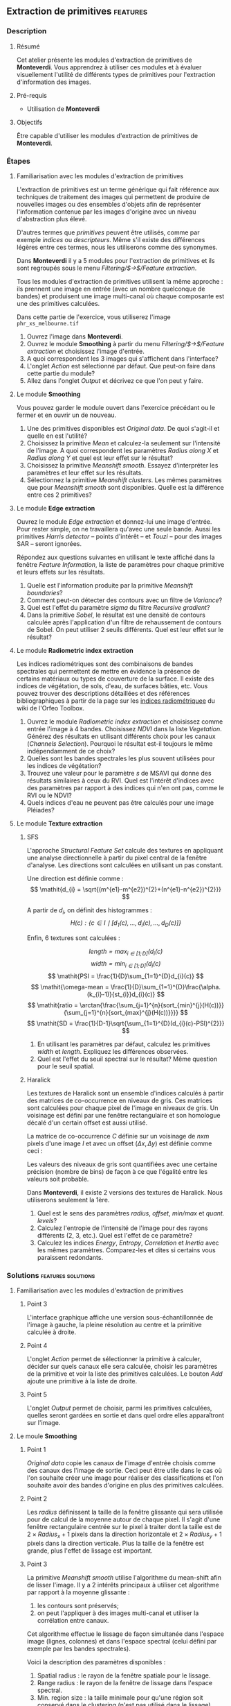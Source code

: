 ** Extraction de primitives                                        :features:
*** Description
**** Résumé
Cet atelier présente les modules d'extraction de primitives
de *Monteverdi*. Vous apprendrez à utiliser ces modules et à évaluer
visuellement l'utilité de différents types de primitives pour
l'extraction d'information des images.

**** Pré-requis
- Utilisation de *Monteverdi*

**** Objectifs
Être capable d'utiliser les modules d'extraction de primitives de *Monteverdi*.

*** Étapes

**** Familiarisation avec les modules d'extraction de primitives

L'extraction de primitives est un terme générique qui fait référence
aux techniques de traitement des images qui permettent de produire de
nouvelles images ou des ensembles d'objets afin de représenter
l'information contenue par les images d'origine avec un niveau
d'abstraction plus élevé.

D'autres termes que /primitives/ peuvent être utilisés, comme par
exemple /indices/ ou /descripteurs/. Même s'il existe des différences
légères entre ces termes, nous les utiliserons comme des synonymes.

Dans *Monteverdi* il y a 5 modules pour l'extraction de primitives et
ils sont regroupés sous le menu /Filtering/$\rightarrow$/Feature extraction/.

Tous les modules d'extraction de primitives utilisent la même approche :
ils prennent une image en entrée (avec un nombre quelconque de bandes)
et produisent une image multi-canal où chaque composante est une des
primitives calculées.

Dans cette partie de l'exercice, vous utiliserez l'image 
~phr_xs_melbourne.tif~

1. Ouvrez l'image dans *Monteverdi*.
2. Ouvrez le module *Smoothing* à partir du menu
   /Filtering/$\rightarrow$/Feature extraction/ et choisissez l'image d'entrée.
3. A quoi correspondent les 3 images qui s'affichent dans l'interface?
4. L'onglet /Action/ est sélectionné par défaut. Que peut-on faire
   dans cette partie du module?
5. Allez dans l'onglet /Output/ et décrivez ce que l'on peut y faire.

**** Le module *Smoothing*
Vous pouvez garder le module ouvert dans l'exercice précédant ou le
fermer et en ouvrir un de nouveau.

1. Une des primitives disponibles est /Original data/. De quoi
   s'agit-il et quelle en est l'utilité?
2. Choisissez la primitive /Mean/ et calculez-la seulement sur
   l'intensité de l'image. A quoi correspondent les paramètres
   /Radius along X/ et /Radius along Y/ et quel est leur effet sur le résultat?
3. Choisissez la primitive /Meanshift smooth/. Essayez d'interpréter
   les paramètres et leur effet sur les résultats.
4. Sélectionnez la primitive /Meanshift clusters/. Les mêmes
   paramètres que pour /Meanshift smooth/ sont disponibles. Quelle est
   la différence entre ces 2 primitives?

**** Le module *Edge extraction*

Ouvrez le module /Edge extraction/ et donnez-lui une image
d'entrée. Pour rester simple, on ne travaillera qu'avec une seule
bande. Aussi les primitives /Harris detector/ -- points d'intérêt --
et /Touzi/ -- pour des images SAR -- seront ignorées.

Répondez aux questions suivantes en utilisant le texte affiché dans la
fenêtre /Feature Information/, la liste de paramètres pour chaque
primitive et leurs effets sur les résultats.

1. Quelle est l'information produite par la primitive /Meanshift boundaries/?
2. Comment peut-on détecter des contours avec un filtre de /Variance/?
3. Quel est l'effet du paramètre /sigma/ du filtre /Recursive gradient/?
4. Dans la primitive /Sobel/, le résultat est une densité de contours
   calculée après l'application d'un filtre de rehaussement de
   contours de Sobel. On peut utiliser 2 seuils différents. Quel est
   leur effet sur le résultat?

**** Le module *Radiometric index extraction*
Les indices radiométriques sont des combinaisons de bandes spectrales
qui permettent de mettre en évidence la présence de certains matériaux
ou types de couverture de la surface. Il existe des indices de
végétation, de sols, d'eau, de surfaces bâties, etc. Vous pouvez
trouver des descriptions détaillées et des références bibliographiques
à partir de la page sur les
[[http://wiki.orfeo-toolbox.org/index.php/Radiometric_Indices][indices
radiométriquee]] du wiki de l'Orfeo Toolbox.

1. Ouvrez le module /Radiometric index extraction/ et choisissez comme
   entrée l'image à 4 bandes. Choisissez /NDVI/ dans la liste
   /Vegetation/. Générez des résultats en utilisant différents choix
   pour les canaux (/Channels Selection/). Pourquoi le résultat est-il
   toujours le même indépendamment de ce choix?
2. Quelles sont les bandes spectrales les plus souvent utilisées pour
   les indices de végétation?
3. Trouvez une valeur pour le paramètre /s/ de MSAVI qui donne des
   résultats similaires à ceux du RVI. Quel est l'intérêt d'indices
   avec des paramètres par rapport à des indices qui n'en ont pas,
   comme le RVI ou le NDVI?
4. Quels indices d'eau ne peuvent pas être calculés pour une image
   Pléiades?

**** Le module *Texture extraction*

***** SFS
L'approche /Structural Feature Set/ calcule des textures en appliquant
une analyse directionnelle à partir du pixel central de la fenêtre
d'analyse. Les directions sont calculées en utilisant un pas constant.

Une direction est définie comme : $$ \mathit{d_{i} = \sqrt{(m^{e1}-m^{e2})^{2}+(n^{e1}-n^{e2})^{2}}} $$

A partir de $\mathit{d_{i}}$, on définit des histogrammes :
 $$ \mathit{H(c) : \{c \in I \mid \lbrack d_{1}(c), \ldots , d_{i}(c),  \ldots , d_{D}(c)\rbrack  \}} $$

Enfin, 6 textures sont calculées :

 $$ \mathit{length = \max_{i \in \lbrack1; D\rbrack}(d_{i}(c)} $$
 $$ \mathit{width = \min_{i \in \lbrack1; D\rbrack}(d_{i}(c)} $$
 $$ \mathit{PSI = \frac{1}{D}\sum_{1=1}^{D}d_{i}(c)} $$
 $$ \mathit{\omega-mean = \frac{1}{D}\sum_{1=1}^{D}\frac{\alpha.(k_{i}-1)}{st_{i}}d_{i}(c)} $$
 $$ \mathit{ratio = \arctan{\frac{\sum_{j=1}^{n}{sort_{min}^{j}(H(c))}}{\sum_{j=1}^{n}{sort_{max}^{j}(H(c))}}}} $$
 $$ \mathit{SD = \frac{1}{D-1}\sqrt{\sum_{1=1}^{D}(d_{i}(c)-PSI)^{2}}} $$

1. En utilisant les paramètres par défaut, calculez les primitives
   $width$ et $length$. Expliquez les différences observées.
2. Quel est l'effet du seuil spectral sur le résultat? Même question
   pour le seuil spatial.

***** Haralick
Les textures de Haralick sont un ensemble d'indices calculés à partir
des matrices de co-occurrence en niveaux de gris. Ces matrices sont
calculées pour chaque pixel de l'image en niveaux de gris. Un
voisinage est défini par une fenêtre rectangulaire et son homologue
décalé d'un certain offset est aussi utilisé.

La matrice de co-occurrence $C$ définie sur un voisinage de $n x m$
pixels d'une image $I$ et avec un offset $(\Delta x,\Delta y)$ est
définie comme ceci :

#+BEGIN_LATEX
$$C_{\Delta x, \Delta y}(i,j)=\sum_{p=1}^n\sum_{q=1}^m
\begin{array}{cc}
1, & \mbox{if }I(p,q)=i\mbox{ and }I(p+\Delta x,q+\Delta y)=j \\ 
0, & \mbox{otherwise}
\end{array}$$
#+END_LATEX

Les valeurs des niveaux de gris sont quantifiées avec une certaine
précision (nombre de bins) de façon à ce que l'égalité entre les
valeurs soit probable.

Dans *Monteverdi*, il existe 2 versions des textures de Haralick. Nous
utiliserons seulement la 1ère.

1. Quel est le sens des paramètres /radius/, /offset/, /min/max/ et /quant. levels/?
2. Calculez l'entropie de l'intensité de l'image pour des rayons
   différents (2, 3, etc.). Quel est l'effet de ce paramètre?
3. Calculez les indices /Energy/, /Entropy/, /Correlation/ et
   /Inertia/ avec les mêmes paramètres. Comparez-les et dites si
   certains vous paraissent redondants.

*** Solutions                                          :features:solutions:

**** Familiarisation avec les modules d'extraction de primitives

***** Point 3
L'interface graphique affiche une version sous-échantillonnée de
l'image à gauche, la pleine résolution au centre et la primitive
calculée à droite.

***** Point 4
L'onglet /Action/ permet de sélectionner la primitive à calculer,
décider sur quels canaux elle sera calculée, choisir les paramètres de
la primitive et voir la liste des primitives calculées. Le bouton
/Add/ ajoute une primitive à la liste de droite.

***** Point 5
L'onglet /Output/ permet de choisir, parmi les primitives calculées,
quelles seront gardées en sortie et dans quel ordre elles apparaîtront
sur l'image.

**** Le moule *Smoothing* 

***** Point 1
/Original data/ copie les canaux de l'image d'entrée choisis comme des
canaux des l'image de sortie. Ceci peut être utile dans le cas où l'on
souhaite créer une image pour réaliser des classifications et l'on
souhaite avoir des bandes d'origine en plus des primitives calculées.

***** Point 2
Les /radius/ définissent la taille de la fenêtre glissante qui sera
utilisée pour de calcul de la moyenne autour de chaque pixel. Il
s'agit d'une fenêtre rectangulaire centrée sur le pixel à traiter dont
la taille est de $2\times Radius_x +1$ pixels dans la direction
horizontale et $2\times Radius_y +1$ pixels dans la direction
verticale. Plus la taille de la fenêtre est grande, plus l'effet de
lissage est important.

***** Point 3
La primitive /Meanshift smooth/ utilise l'algorithme du mean-shift
afin de lisser l'image. Il y a 2 intérêts principaux à utiliser cet
algorithme par rapport à la moyenne glissante :

1) les contours sont préservés;
2) on peut l'appliquer à des images multi-canal et utiliser la
   corrélation entre canaux.

Cet algorithme effectue le lissage de façon simultanée dans l'espace
image (lignes, colonnes) et dans l'espace spectral (celui défini par
exemple par les bandes spectrales).

Voici la description des paramètres disponibles :

1. Spatial radius : le rayon de la fenêtre spatiale pour le lissage.
2. Range radius : le rayon de la fenêtre de lissage dans l'espace spectral.
3. Min. region size : la taille minimale pour qu'une région soit
   conservé dans le clustering (n'est pas utilisé dans le lissage).
4. Scale : facteur multiplicatif pour modifier les valeurs des pixels,
   ce qui est nécessaire quand la dynamique de l'image est faible.

***** Point 4
La différence entre le lissage et le clustering réside sur le fait que
ce dernier produit une image qui est constante par morceaux, c'est à
dire que les pixels qui appartiennent à une même région ont la même
valeur.

Ces régions sont définies à la fin du lissage en attribuant à chaque
pixel la valeur du mode de de l'histogramme auquel il appartient.

Quand des clusters (les régions associées au même mode) ont une taille
inférieure au minimum spécifié dans les paramètres, ils sont fusionnés
avec la région adjacente la plus similaire.

**** Module *Edge extraction*

***** Point 1
Il s'agit des contours des régions générées par la primitive
/Meanshift clusters/ du module /Smoothing/.

***** Point 2
Ce filtre associe à chaque pixel la valeur de la variance locale à
l'intérieur d'une fenêtre centrée sur celui-ci :

$$ var(i,j) = \frac{1}{(2 Radius_x +1)\times(2 Radius_x +1)}\sum_{i-Radius_x}^{i+Radius_x}\sum_{j-Radius_y}^{j+Radius_y} \left(pix(i,j)-\mu(i,j)\right)^2$$

où $pix(i,j)$ est la valeur du pixel d'entrée et $\mu(i,j)$ est la
moyenne locale calculée en utilisant la même fenêtre.

Les valeurs de variance seront élevées quand les pixels à l'intérieur
de la fenêtre s'éloignent de la moyenne locale. Ceci peut arriver dans
2 cas différents :

1. Quand il y a une texture très prononcée.
2. Quand il y a plusieurs régions dans la fenêtre avec des valeurs
   moyennes différentes. Ceci correspond au cas où un contour est présent.

***** Point 3
Le gradient récursif utilise un lissage gaussien (filtrage passe-bas)
préalable au calcul du gradient utilisé pour détecter les contours. Le
paramètre /sigma/ règle la largeur de la gaussienne utilisée pour le
lissage, c'est à dire le degré de flou.

L'effet de ce paramètre est le suivant : plus sa valeur est élevée,
plus les contours détectés seront larges et moins il y aura de fausses
détections dues au bruit.

La valeur de /sigma/ choisie dépendra donc du niveau de bruit de
l'image et du type de contours que l'on souhaite détecter.

***** Point 4
Les seuils haut et bas définissent les intervalles de valeurs qui
seront mis à 1 (à l'extérieur des seuils) ou à 0 (entre les 2 seuils)
après le filtrage de Sobel et avant le calcul de densité de
contours. Ces seuils déterminent donc comment le résultat du filtrage
de Sobel est binarisé.

**** Le module *Radiometric index extraction*

***** Point 1
Pour les indices radiométriques, la sélection des canaux à gauche n'a
pas d'influence, car chaque indice demande à ce que les bandes
spectrales utilisées soient sélectionnées dans la partie centrale de
l'interface (/Feature Parameters/).

***** Point 2
La plupart des indices de végétation utilisent la bande rouge (R) et
la bande proche infra-rouge (NIR), car la végétation a une faible
réponse dans le rouge et très forte dans le PIR. Beaucoup d'indices
utilisent donc des différences ou des ratios entre ces 2 bandes.

Parfois, la bande verte est aussi utilisée.

***** Point 3
Des valeurs supérieures à 6 devraient bien marcher.

L'intérêt d'avoir des paramètres est que l'on peut prendre en compte
la réfléctance du sol pour le cas de végétations peu denses. La
paramètre /L/ du SAVI est proche de 0 pour des végétations très
éparses et proche de 1 pour des végétations très denses. Le paramètre
/s/ du MSAVI est la pente de la droite des dols, c'est à dire, la
réflectance PIR en fonctions de la réflectance dans le rouge pour des
pixels de sol nu.

***** Point 4
Le NDTI et le NDWI ne peuvent pas être calculés avec des images
Pléiades (ou avec des images Quickbird ou Ikonos d'ailleurs) car le
moyen infra-rouge (MIR ou SWIR) n'est pas disponible. Dans ce cas, le
NDWI2 peut être utilisé.

**** Le module *Texture extraction* 

***** SFS

****** Point 1
Il peut paraître paradoxal, mais $width$ donne des valeurs élevées aux
pixels qui appartiennent à des régions longues, tandis que $length$
attribue des valeurs élevées à toute région (longue ou pas) qui a une
grande superficie. Les formules de chaque primitive permettent de
comprendre pourquoi.

****** Point 2
Le seuil spectral règle la valeur de la différence entre 2 pixels
adjacents le long d'une ligne qui peut être acceptée pour continuer à
calculer la longueur dans cette direction. Un faible valeur de ce
seuil produira donc des lignes plus courtes et donc moins de pixels
avec des valeurs élevées.

Le seuil spatial arrête l'analyse dans une direction indépendamment de
la valeur des pixels une fois qu'une certaine longueur est
atteinte. Une valeur faible produira aussi des lignes plus courtes.

***** Haralick
****** Point 1
- Le paramètre /radius/ définit la taille de la fenêtre locale
  utilisée pour le calcul de la matrice de co-occurrence.
- Le paramètre /offset/ fixe $\Delta x$ et $\Delta y$.
- Les valeurs /min\/max/ peuvent être utilisées pour définir la plage
  de valeurs sur laquelle la quantification sera réalisée.
- Le paramètre /quant. levels/ détermine le nombre de valeurs qui
  seront utilisées pour la quantification.

****** Point 2
Plus le rayon est grand, plus les zones détectées seront grandes, car
une sorte de lissage est introduit quand on utilise des fenêtres plus
grandes.

****** Point 3
Visuellement, l'énergie et l'entropie semblent très
corrélées. Cependant, à y regarder de plus près, on voit que les 4
textures donnent le même type d'information en général. Même si la
corrélation et l'énergie paraissent très différentes à cause de
l'inversion de contraste, elles mettent en évidence le même type de
zones.

En fait, les textures de Haralick sont utiles pour les zones avec des
motifs pseudo-périodiques et que l'on choisit les paramètres
correctement. Dans les autres cas, il est souvent plus judicieux
d'utiliser des statistiques de 1er ordre (comme la variance locale)
qui sont plus simples et plus rapides à calculer et qui donnent des
informations similaires.

